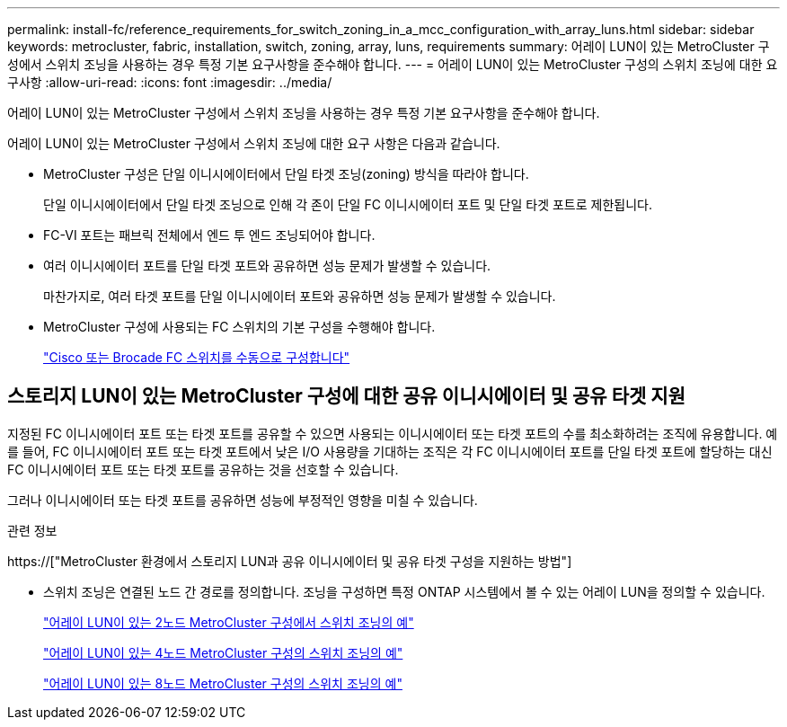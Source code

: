 ---
permalink: install-fc/reference_requirements_for_switch_zoning_in_a_mcc_configuration_with_array_luns.html 
sidebar: sidebar 
keywords: metrocluster, fabric, installation, switch, zoning, array, luns, requirements 
summary: 어레이 LUN이 있는 MetroCluster 구성에서 스위치 조닝을 사용하는 경우 특정 기본 요구사항을 준수해야 합니다. 
---
= 어레이 LUN이 있는 MetroCluster 구성의 스위치 조닝에 대한 요구사항
:allow-uri-read: 
:icons: font
:imagesdir: ../media/


[role="lead"]
어레이 LUN이 있는 MetroCluster 구성에서 스위치 조닝을 사용하는 경우 특정 기본 요구사항을 준수해야 합니다.

어레이 LUN이 있는 MetroCluster 구성에서 스위치 조닝에 대한 요구 사항은 다음과 같습니다.

* MetroCluster 구성은 단일 이니시에이터에서 단일 타겟 조닝(zoning) 방식을 따라야 합니다.
+
단일 이니시에이터에서 단일 타겟 조닝으로 인해 각 존이 단일 FC 이니시에이터 포트 및 단일 타겟 포트로 제한됩니다.

* FC-VI 포트는 패브릭 전체에서 엔드 투 엔드 조닝되어야 합니다.
* 여러 이니시에이터 포트를 단일 타겟 포트와 공유하면 성능 문제가 발생할 수 있습니다.
+
마찬가지로, 여러 타겟 포트를 단일 이니시에이터 포트와 공유하면 성능 문제가 발생할 수 있습니다.

* MetroCluster 구성에 사용되는 FC 스위치의 기본 구성을 수행해야 합니다.
+
link:task_fcsw_configure_the_cisco_or_brocade_fc_switches_manually.html["Cisco 또는 Brocade FC 스위치를 수동으로 구성합니다"]





== 스토리지 LUN이 있는 MetroCluster 구성에 대한 공유 이니시에이터 및 공유 타겟 지원

지정된 FC 이니시에이터 포트 또는 타겟 포트를 공유할 수 있으면 사용되는 이니시에이터 또는 타겟 포트의 수를 최소화하려는 조직에 유용합니다. 예를 들어, FC 이니시에이터 포트 또는 타겟 포트에서 낮은 I/O 사용량을 기대하는 조직은 각 FC 이니시에이터 포트를 단일 타겟 포트에 할당하는 대신 FC 이니시에이터 포트 또는 타겟 포트를 공유하는 것을 선호할 수 있습니다.

그러나 이니시에이터 또는 타겟 포트를 공유하면 성능에 부정적인 영향을 미칠 수 있습니다.

.관련 정보
https://["MetroCluster 환경에서 스토리지 LUN과 공유 이니시에이터 및 공유 타겟 구성을 지원하는 방법"]

* 스위치 조닝은 연결된 노드 간 경로를 정의합니다. 조닝을 구성하면 특정 ONTAP 시스템에서 볼 수 있는 어레이 LUN을 정의할 수 있습니다.
+
link:concept_example_of_switch_zoning_in_a_two_node_mcc_configuration_with_array_luns.html["어레이 LUN이 있는 2노드 MetroCluster 구성에서 스위치 조닝의 예"]

+
link:concept_example_of_switch_zoning_in_a_four_node_mcc_configuration_with_array_luns.html["어레이 LUN이 있는 4노드 MetroCluster 구성의 스위치 조닝의 예"]

+
link:concept_example_of_switch_zoning_in_an_eight_node_mcc_configuration_with_array_luns.html["어레이 LUN이 있는 8노드 MetroCluster 구성의 스위치 조닝의 예"]


